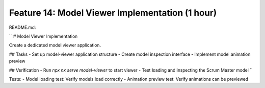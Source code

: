 Feature 14: Model Viewer Implementation (1 hour)
================================================

README.md:

``
# Model Viewer Implementation

Create a dedicated model viewer application.

## Tasks
- Set up model-viewer application structure
- Create model inspection interface
- Implement model animation preview

## Verification
- Run `npx nx serve model-viewer` to start viewer
- Test loading and inspecting the Scrum Master model
``

Tests:
- Model loading test: Verify models load correctly
- Animation preview test: Verify animations can be previewed